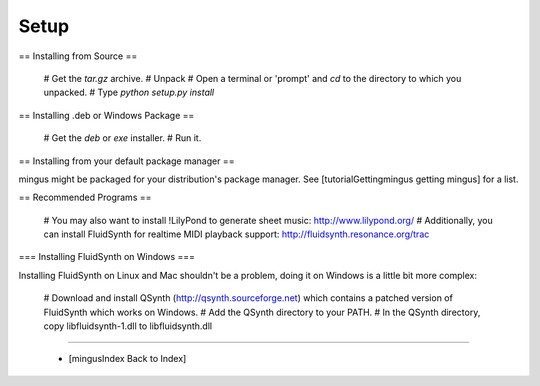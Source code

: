 ﻿Setup
=====

== Installing from Source ==

  # Get the `tar.gz` archive.
  # Unpack
  # Open a terminal or 'prompt' and `cd` to the directory to which you unpacked.
  # Type `python setup.py install`

== Installing .deb or Windows Package ==

  # Get the `deb` or `exe` installer.
  # Run it.

== Installing from your default package manager ==

mingus might be packaged for your distribution's package manager. See [tutorialGettingmingus getting mingus] for a list.


== Recommended Programs == 

  # You may also want to install !LilyPond to generate sheet music: http://www.lilypond.org/
  # Additionally, you can install FluidSynth for realtime MIDI playback support: http://fluidsynth.resonance.org/trac

=== Installing FluidSynth on Windows ===

Installing FluidSynth on Linux and Mac shouldn't be a problem, doing it on Windows is a little bit more complex:

  # Download and install QSynth (http://qsynth.sourceforge.net) which contains a patched version of FluidSynth which works on Windows.
  # Add the QSynth directory to your PATH.
  # In the QSynth directory, copy libfluidsynth-1.dll to libfluidsynth.dll


----


  * [mingusIndex Back to Index]
